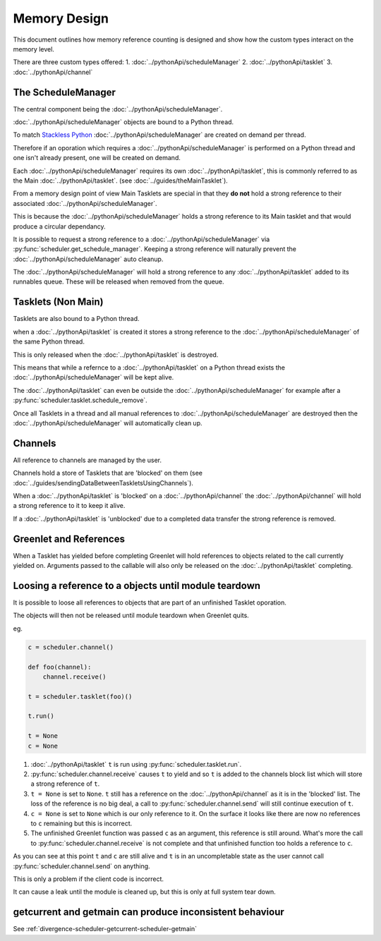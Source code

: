 Memory Design
=============

This document outlines how memory reference counting is designed and show how the custom types interact on the memory level.

There are three custom types offered:
1. :doc:`../pythonApi/scheduleManager`
2. :doc:`../pythonApi/tasklet`
3. :doc:`../pythonApi/channel`



The ScheduleManager
-------------------

The central component being the :doc:`../pythonApi/scheduleManager`.

:doc:`../pythonApi/scheduleManager` objects are bound to a Python thread.

To match `Stackless Python <https://stackless.readthedocs.io/en/3.8-slp/stackless-python.html>`_ :doc:`../pythonApi/scheduleManager` are created on demand per thread.

Therefore if an oporation which requires a :doc:`../pythonApi/scheduleManager` is performed on a Python thread and one isn't already present, one will be created on demand.

Each :doc:`../pythonApi/scheduleManager` requires its own :doc:`../pythonApi/tasklet`, this is commonly referred to as the Main :doc:`../pythonApi/tasklet`. (see :doc:`../guides/theMainTasklet`).

From a memory design point of view Main Tasklets are special in that they **do not** hold a strong reference to their associated :doc:`../pythonApi/scheduleManager`.

This is because the :doc:`../pythonApi/scheduleManager` holds a strong reference to its Main tasklet and that would produce a circular dependancy.

It is possible to request a strong reference to a :doc:`../pythonApi/scheduleManager` via :py:func:`scheduler.get_schedule_manager`. Keeping a strong reference will naturally prevent the :doc:`../pythonApi/scheduleManager` auto cleanup.

The :doc:`../pythonApi/scheduleManager` will hold a strong reference to any :doc:`../pythonApi/tasklet` added to its runnables queue. These will be released when removed from the queue.


Tasklets (Non Main)
-------------------

Tasklets are also bound to a Python thread.

when a :doc:`../pythonApi/tasklet` is created it stores a strong reference to the :doc:`../pythonApi/scheduleManager` of the same Python thread.

This is only released when the :doc:`../pythonApi/tasklet` is destroyed.

This means that while a refernce to a :doc:`../pythonApi/tasklet` on a Python thread exists the :doc:`../pythonApi/scheduleManager` will be kept alive.

The :doc:`../pythonApi/tasklet` can even be outside the :doc:`../pythonApi/scheduleManager` for example after a :py:func:`scheduler.tasklet.schedule_remove`.

Once all Tasklets in a thread and all manual references to :doc:`../pythonApi/scheduleManager` are destroyed then the :doc:`../pythonApi/scheduleManager` will automatically clean up.


Channels
--------

All reference to channels are managed by the user.

Channels hold a store of Tasklets that are 'blocked' on them (see :doc:`../guides/sendingDataBetweenTaskletsUsingChannels`).

When a :doc:`../pythonApi/tasklet` is 'blocked' on a :doc:`../pythonApi/channel` the :doc:`../pythonApi/channel` will hold a strong reference to it to keep it alive.

If a :doc:`../pythonApi/tasklet` is 'unblocked' due to a completed data transfer the strong reference is removed.


Greenlet and References
-----------------------

When a Tasklet has yielded before completing Greenlet will hold references to objects related to the call currently yielded on. Arguments passed to the callable will also only be released on the :doc:`../pythonApi/tasklet` completing.


Loosing a reference to a objects until module teardown
------------------------------------------------------
It is possible to loose all references to objects that are part of an unfinished Tasklet oporation.

The objects will then not be released until module teardown when Greenlet quits.

eg.

.. code-block:: python
   
    c = scheduler.channel()

    def foo(channel):
        channel.receive()

    t = scheduler.tasklet(foo)()

    t.run()

    t = None
    c = None


1. :doc:`../pythonApi/tasklet` ``t`` is run using :py:func:`scheduler.tasklet.run`.
2. :py:func:`scheduler.channel.receive` causes ``t`` to yield and so ``t`` is added to the channels block list which will store a strong reference of ``t``.
3. ``t = None`` is set to ``None``. ``t`` still has a reference on the :doc:`../pythonApi/channel` as it is in the 'blocked' list. The loss of the reference is no big deal, a call to :py:func:`scheduler.channel.send` will still continue execution of ``t``.
4. ``c = None`` is set to ``None`` which is our only reference to it. On the surface it looks like there are now no references to ``c`` remaining but this is incorrect.
5. The unfinished Greenlet function was passed ``c`` as an argument, this reference is still around. What's more the call to :py:func:`scheduler.channel.receive` is not complete and that unfinished function too holds a reference to ``c``.

As you can see at this point ``t`` and ``c`` are still alive and ``t`` is in an uncompletable state as the user cannot call :py:func:`scheduler.channel.send` on anything.

This is only a problem if the client code is incorrect.

It can cause a leak until the module is cleaned up, but this is only at full system tear down.



getcurrent and getmain can produce inconsistent behaviour
----------------------------------------------------------
See :ref:`divergence-scheduler-getcurrent-scheduler-getmain` 